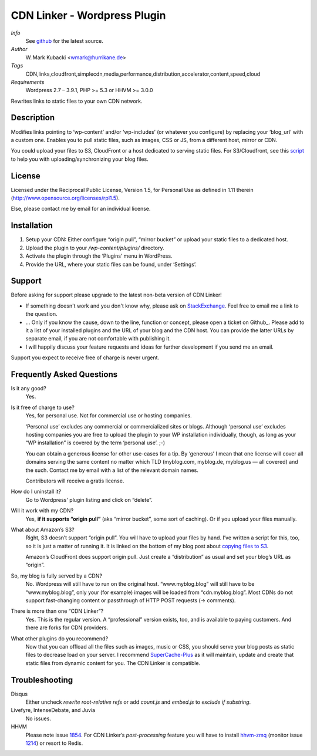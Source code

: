 ====================================
CDN Linker - Wordpress Plugin
====================================
.. image:: https://drone.io/github.com/wmark/CDN-Linker/status.png
   :target: https://drone.io/github.com/wmark/CDN-Linker/latest
.. image:: https://coveralls.io/repos/wmark/CDN-Linker/badge.png?branch=master
   :target: https://coveralls.io/r/wmark/CDN-Linker?branch=master

*Info*
  See `github <http://github.com/wmark/CDN-Linker>`_ for the latest source.

*Author*
  W. Mark Kubacki <wmark@hurrikane.de>

*Tags*
  CDN,links,cloudfront,simplecdn,media,performance,distribution,accelerator,content,speed,cloud

*Requirements*
  Wordpress 2.7 – 3.9.1, PHP >= 5.3 or HHVM >= 3.0.0

Rewrites links to static files to your own CDN network.

Description
============
Modifies links pointing to ‘wp-content’ and/or ‘wp-includes’ (or whatever you configure) 
by replacing your ‘blog_url’ with a custom one.
Enables you to pull static files, such as images, CSS or JS, from a different host, mirror or CDN.

You could upload your files to S3, CloudFront or a host dedicated to serving static files.
For S3/Cloudfront, see this script_ to help you with uploading/synchronizing your blog files.

.. _script:    http://mark.ossdl.de/2009/09/how-to-copy-your-wordpress-files-to-cloudfront-efficiently/

License
========
Licensed under the Reciprocal Public License, Version 1.5, for Personal Use as defined in 1.11 therein
(http://www.opensource.org/licenses/rpl1.5).

Else, please contact me by email for an individual license.

Installation
=============

1. Setup your CDN: Either configure “origin pull”, “mirror bucket” or upload your static files to a dedicated host.
2. Upload the plugin to your `/wp-content/plugins/` directory.
3. Activate the plugin through the ‘Plugins’ menu in WordPress.
4. Provide the URL, where your static files can be found, under ‘Settings’.

Support
========

Before asking for support please upgrade to the latest non-beta version of CDN Linker!

* If something doesn't work and you don't know why, please ask on StackExchange_.
  Feel free to email me a link to the question.
* … Only if you know the cause, down to the line, function or concept, please open a ticket on Github_.
  Please add to it a list of your installed plugins and the URL of your blog and the CDN host.
  You can provide the latter URLs by separate email, if you are not comfortable with publishing it.
* I will happily discuss your feature requests and ideas for further development if you send me an email.

Support you expect to receive free of charge is never urgent.

.. _StackExchange:  http://wordpress.stackexchange.com/questions/tagged/plugins
.. _Github:         https://github.com/wmark/CDN-Linker/issues

Frequently Asked Questions
===========================

Is it any good?
  Yes.

Is it free of charge to use?
  Yes, for personal use. Not for commercial use or hosting companies.

  ‘Personal use’ excludes any commercial or commercialized sites or blogs.
  Although ‘personal use’ excludes hosting companies you are free to upload the plugin to your WP installation individually, though,
  as long as your “WP installation” is covered by the term ‘personal use’. ;-)

  You can obtain a generous license for other use-cases for a tip.
  By ‘generous’ I mean that one license will cover all domains serving the same content no matter which TLD
  (myblog.com, myblog.de, myblog.us — all covered) and the such.
  Contact me by email with a list of the relevant domain names.

  Contributors will receive a gratis license.

How do I uninstall it?
  Go to Wordpress' plugin listing and click on “delete”.

Will it work with my CDN?
  Yes, **if it supports “origin pull”** (aka “mirror bucket”, some sort of caching). Or if you upload your files manually.

What about Amazon’s S3?
  Right, S3 doesn’t support “origin pull”. You will have to upload your files by hand.
  I’ve written a script for this, too, so it is just a matter of running it. It is linked on the bottom of my blog post about
  `copying files to S3 <http://mark.ossdl.de/2009/09/how-to-copy-your-wordpress-files-to-cloudfront-efficiently/>`_.

  Amazon’s CloudFront does support origin pull. Just create a “distribution” as usual and set your blog’s URL as “origin”.

So, my blog is fully served by a CDN?
  No. Wordpress will still have to run on the original host.
  “www.myblog.blog” will still have to be “www.myblog.blog”, only your (for example) images will be loaded
  from “cdn.myblog.blog”. Most CDNs do not support fast-changing content or passthrough of HTTP POST requests (→ comments).

There is more than one “CDN Linker”?
  Yes. This is the regular version. A “professional” version exists, too, and is available to paying customers.
  And there are forks for CDN providers.

What other plugins do you recommend?
  Now that you can offload all the files such as images, music or CSS, you should serve your blog posts as static files to
  decrease load on your server. I recommend SuperCache-Plus_ as it will maintain, update and create that static files from
  dynamic content for you. The CDN Linker is compatible.

.. _Mark:            http://mark.ossdl.de/
.. _SuperCache-Plus: http://murmatrons.armadillo.homeip.net/features/experimental-eaccelerator-wp-super-cache

Troubleshooting
================

Disqus
  Either uncheck `rewrite root-relative refs` or add `count.js` and `embed.js` to `exclude if substring`.

Livefyre, IntenseDebate, and Juvia
  No issues.

HHVM
  Please note issue `1854 <//github.com/facebook/hhvm/issues/1854>`_.
  For CDN Linker’s *post-processing* feature you will have to install `hhvm-zmq <//github.com/duxet/hhvm-zmq>`_
  (monitor issue `1214 <//github.com/facebook/hhvm/issues/1214>`_) or resort to Redis.

__ Mark_